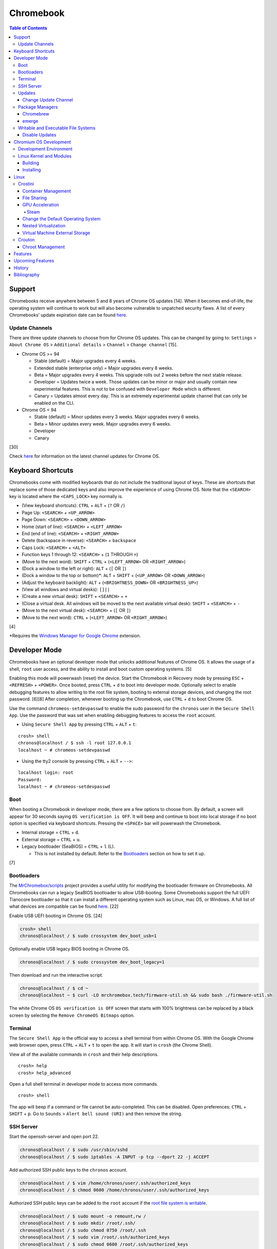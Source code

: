 Chromebook
==========

.. contents:: Table of Contents

Support
-------

Chromebooks receive anywhere between 5 and 8 years of Chrome OS updates [14]. When it becomes end-of-life, the operating system will continue to work but will also become vulnerable to unpatched security flaws. A list of every Chromebooks' update expiration date can be found `here <https://support.google.com/chrome/a/answer/6220366?hl=en>`__.

Update Channels
~~~~~~~~~~~~~~~

There are three update channels to choose from for Chrome OS updates. This can be changed by going to: ``Settings`` > ``About Chrome OS`` > ``Additional details`` > ``Channel`` > ``Change channel`` [15].

-  Chrome OS >= 94

   -  Stable (default) = Major upgrades every 4 weeks.
   -  Extended stable (enterprise only) = Major upgrades every 8 weeks.
   -  Beta = Major upgrades every 4 weeks. This upgrade rolls out 2 weeks before the next stable release.
   -  Developer = Updates twice a week. Those updates can be minor or major and usually contain new experimental features. This is not to be confused with ``Developer Mode`` which is different.
   -  Canary = Updates almost every day. This is an extremely experimental update channel that can only be enabled on the CLI.

-  Chrome OS < 94

   -  Stable (default) = Minor updates every 3 weeks. Major upgrades every 6 weeks.
   -  Beta = Minor updates every week. Major upgrades every 6 weeks.
   -  Developer
   -  Canary

[30]

Check `here <https://chromereleases.googleblog.com/search/label/Chrome%20OS>`__ for information on the latest channel updates for Chrome OS.

Keyboard Shortcuts
------------------

Chromebooks come with modified keyboards that do not include the traditional layout of keys. These are shortcuts that replace some of those dedicated keys and also improve the experience of using Chrome OS. Note that the ``<SEARCH>`` key is located where the ``<CAPS_LOCK>`` key normally is.

-  (View keyboard shortcuts): ``CTRL`` + ``ALT`` + (``?`` OR ``/``)
-  Page Up: ``<SEARCH>`` + ``<UP_ARROW>``
-  Page Down: ``<SEARCH>`` + ``<DOWN_ARROW>``
-  Home (start of line): ``<SEARCH>`` + ``<LEFT_ARROW>``
-  End (end of line): ``<SEARCH>`` + ``<RIGHT_ARROW>``
-  Delete (backspace in reverse): ``<SEARCH>`` + ``backspace``
-  Caps Lock: ``<SEARCH>`` + ``<ALT>``
-  Function keys 1 through 12: ``<SEARCH>`` + (``1`` THROUGH ``=``)
-  (Move to the next word): ``SHIFT`` + ``CTRL`` + (``<LEFT_ARROW>`` OR ``<RIGHT_ARROW>``)
-  (Dock a window to the left or right): ``ALT`` + (``[`` OR ``]``)
-  (Dock a window to the top or bottom)*: ``ALT`` + ``SHIFT`` + (``<UP_ARROW>`` OR ``<DOWN_ARROW>``)
-  (Adjust the keyboard backlight): ``ALT`` + (``<BRIGHTNESS_DOWN>`` OR ``<BRIGHTNESS_UP>``)
-  (View all windows and virtual desks): ``[]||``
-  (Create a new virtual desk): ``SHIFT`` + ``<SEARCH>`` + ``+``
-  (Close a virtual desk. All windows will be moved to the next available virtual desk): ``SHIFT`` + ``<SEARCH>`` + ``-``
-  (Move to the next virtual desk): ``<SEARCH>`` + (``[`` OR ``]``)
-  (Move to the next word): ``CTRL`` + (``<LEFT_ARROW>`` OR ``<RIGHT_ARROW>``)

[4]

\*Requires the `Windows Manager for Google Chrome <https://chrome.google.com/webstore/detail/windows-manager-for-googl/gophpkegccafhjahoijdembdkbjpiflb>`__ extension.

Developer Mode
--------------

Chromebooks have an optional developer mode that unlocks additional features of Chrome OS. It allows the usage of a shell, ``root`` user access, and the ability to install and boot custom operating systems. [5]

Enabling this mode will powerwash (reset) the device. Start the Chromebook in Recovery mode by pressing ``ESC`` + ``<REFRESH>`` + ``<POWER>``. Once booted, press ``CTRL`` + ``d`` to boot into developer mode. Optionally select to enable debugging features to allow writing to the root file system, booting to external storage devices, and changing the root password. [6][8] After completion, whenever booting up the Chromebook, use ``CTRL`` + ``d`` to boot Chrome OS.

Use the command ``chromeos-setdevpasswd`` to enable the sudo password for the ``chronos`` user in the ``Secure Shell App``. Use the password that was set when enabling debugging features to access the ``root`` account.

-  Using ``Secure Shell App`` by pressing ``CTRL`` + ``ALT`` + ``t``:

::

   crosh> shell
   chronos@localhost / $ ssh -l root 127.0.0.1
   localhost ~ # chromeos-setdevpasswd

-  Using the tty2 console by pressing ``CTRL`` + ``ALT`` + ``-->``:

::

   localhost login: root
   Password:
   localhost ~ # chromeos-setdevpasswd

Boot
~~~~

When booting a Chromebook in developer mode, there are a few options to choose from. By default, a screen will appear for 30 seconds saying ``OS verification is OFF``. It will beep and continue to boot into local storage if no boot option is specified via keyboard shortcuts. Pressing the ``<SPACE>`` bar will powerwash the Chromebook.

-  Internal storage = ``CTRL`` + ``d``.
-  External storage = ``CTRL`` + ``u``.
-  Legacy bootloader (SeaBIOS) = ``CTRL`` + ``l`` (L).

   -  This is not installed by default. Refer to the `Bootloaders <#bootloaders>`__ section on how to set it up.

[7]

Bootloaders
~~~~~~~~~~~

The `MrChromebox/scripts <https://github.com/MrChromebox/scripts>`__ project provides a useful utility for modifying the bootloader firmware on Chromebooks. All Chromebooks can run a legacy SeaBIOS bootloader to allow USB-booting. Some Chromebooks support the full UEFI Tianocore bootloader so that it can install a different operating system such as Linux, mac OS, or Windows. A full list of what devices are compatible can be found `here <https://mrchromebox.tech/#devices>`__. [22]

Enable USB UEFI booting in Chrome OS. [24]

.. code-block:: sh

   crosh> shell
   chronos@localhost / $ sudo crossystem dev_boot_usb=1

Optionally enable USB legacy BIOS booting in Chrome OS.

.. code-block:: sh

   chronos@localhost / $ sudo crossystem dev_boot_legacy=1

Then download and run the interactive script.

.. code-block:: sh

   chronos@localhost / $ cd ~
   chronos@localhost ~ $ curl -LO mrchromebox.tech/firmware-util.sh && sudo bash ./firmware-util.sh

The white Chrome OS ``OS verification is OFF`` screen that starts with 100% brightness can be replaced by a black screen by selecting the ``Remove ChromeOS Bitmaps`` option.

Terminal
~~~~~~~~

The ``Secure Shell App`` is the official way to access a shell terminal from within Chrome OS. With the Google Chrome web browser open, press ``CTRL`` + ``ALT`` + ``t`` to open the app. It will start in ``crosh`` (the Chrome Shell).

View all of the available commands in ``crosh`` and their help descriptions.

::

   crosh> help
   crosh> help_advanced

Open a full shell terminal in developer mode to access more commands.

::

   crosh> shell

The app will beep if a command or file cannot be auto-completed. This can be disabled. Open preferences: ``CTRL`` + ``SHIFT`` + ``p``. Go to ``Sounds`` > ``Alert bell sound (URI)`` and then remove the string.

SSH Server
~~~~~~~~~~

Start the openssh-server and open port 22.

.. code-block:: sh

   chronos@localhost / $ sudo /usr/sbin/sshd
   chronos@localhost / $ sudo iptables -A INPUT -p tcp --dport 22 -j ACCEPT

Add authorized SSH public keys to the ``chronos`` account.

.. code-block:: sh

   chronos@localhost / $ vim /home/chronos/user/.ssh/authorized_keys
   chronos@localhost / $ chmod 0600 /home/chronos/user/.ssh/authorized_keys

Authorized SSH public keys can be added to the ``root`` account if the `root file system is writable <#writable-and-executable-file-systems>`_.

.. code-block:: sh

   chronos@localhost / $ sudo mount -o remount,rw /
   chronos@localhost / $ sudo mkdir /root/.ssh/
   chronos@localhost / $ sudo chmod 0750 /root/.ssh
   chronos@localhost / $ sudo vim /root/.ssh/authorized_keys
   chronos@localhost / $ sudo chmod 0600 /root/.ssh/authorized_keys

Updates
~~~~~~~

Change Update Channel
^^^^^^^^^^^^^^^^^^^^^

Channels can be changed on any Chromebook not in developer mode by going to ``Settings > About Chrome OS > Additional Details > Channel > Change channel`` and selecting ``Stable``, ``Beta``, or ``Developer - unstable``. However, this will require a Powerwash which will factory reset the Chromebook and does not expose the ``Canary`` channel.

With Developer Mode enabled, it is possible to change channels on the CLI without a Powerwash. If going from a newer channel to an older one (Dev to Beta, Dev to Stable, or Beta to Stable), Chrome OS will automatically update when that channel catches up to your version.

Syntax:

.. code-block:: sh

   chronos@localhost / $ update_engine_client --nopowerwash --channel={stable,beta,dev,canary}-channel

Example:

.. code-block:: sh

   chronos@localhost / $ update_engine_client --nopowerwash --channel=stable-channel
   chronos@localhost / $ update_engine_client --show_channel
   [0304/220556.325714:INFO:update_engine_client.cc(447)] Current Channel: beta-channel
   [0304/220556.325824:INFO:update_engine_client.cc(450)] Target Channel (pending update): stable-channel

Package Managers
~~~~~~~~~~~~~~~~

Chromebrew
^^^^^^^^^^

Chromebrew is an unofficial package manager for Chromium OS written in Ruby. It works on all processor architectures that Chromium OS supports. It requires ``Developer Mode`` to be enabled and that Chrome OS is on the ``Stable`` channel.

Install:

.. code-block:: sh

   $ curl -Ls git.io/vddgY | bash

Usage:

.. code-block:: sh

   $ crew {build,const,download,files,help,install,list,postinstall,reinstall,remove,search,update,upgrade,whatprovides}
   $ crew help <ARGUMENT>

Find and install a package. The `full list of packages <https://github.com/skycocker/chromebrew/tree/master/packages>`__ is listed in it's GitHub repository. Over one thousand packages are available.

.. code-block:: sh

   $ crew search <PACKAGE>
   $ crew install [--build-from-source] <PACKAGE>

Installing a package will remove other packages that are already installed. Use the ``--keep`` argument to prevent uninstalling them:

.. code-block:: sh

   $ crew install --keep <INSTALLED_PACKAGE> <NEW_PACKAGE>

[19]

emerge
^^^^^^

``emerge`` is the official package manager for Gentoo and, by extension, Chrome OS. Installing emerge, along with a few other developer packages, will first delete everything in ``/usr/local/``. For a more useful package manager, use `Chromebrew <#chromebrew>`_.

Install:

.. code-block:: sh

   chronos@localhost / $ dev_install

Reinstall:

.. code-block:: sh

   chronos@localhost / $ dev_install --reinstall

Uninstall:

.. code-block:: sh

   chronos@localhost / $ dev_install --uninstall

[29]

By default, only a few local packages can be installed.

.. code-block:: sh

   chronos@localhost / $ sudo find /usr/local/portage/packages/ | grep tbz2
   /usr/local/portage/packages/dev-lang/python-exec-2.0.1-r1.tbz2
   /usr/local/portage/packages/dev-lang/python-3.6.5-r5.tbz2
   /usr/local/portage/packages/dev-lang/python-2.7.15-r5.tbz2
   /usr/local/portage/packages/dev-python/pyblake2-1.1.2-r1.tbz2
   /usr/local/portage/packages/dev-python/pyxattr-0.6.0-r1.tbz2
   /usr/local/portage/packages/sys-libs/gdbm-1.11.tbz2
   /usr/local/portage/packages/net-misc/rsync-3.1.3.tbz2
   /usr/local/portage/packages/app-misc/mime-types-9.tbz2
   /usr/local/portage/packages/app-misc/pax-utils-1.2.3.tbz2
   /usr/local/portage/packages/sys-apps/install-xattr-0.5.tbz2
   /usr/local/portage/packages/sys-apps/portage-2.3.75-r56.tbz2
   /usr/local/portage/packages/sys-apps/less-487.tbz2
   /usr/local/portage/packages/sys-apps/sandbox-2.11-r6.tbz2
   /usr/local/portage/packages/app-eselect/eselect-python-20140125-r1.tbz2

View the packages that are installed:

.. code-block:: sh

   chronos@localhost / $ ls -1 /usr/local/var/db/pkg/sys-apps/

Writable and Executable File Systems
~~~~~~~~~~~~~~~~~~~~~~~~~~~~~~~~~~~~

By default, the root file system is not writable and both the stateful_partition and user directory do not support executable permissions. These can be modified to allow experimentation with the Chrome OS operating system.

-  Remove the root file system verification on both partitions 2 and 4. Depending on the last A/B system update that was applied and in use, the current root file system could be either be on partition 2 or 4.

   .. code-block:: sh

      chronos@localhost / $ sudo /usr/share/vboot/bin/make_dev_ssd.sh --remove_rootfs_verification --partitions "2 4"

-  Remove the boot verification. Then reboot Chrome OS.

   .. code-block:: sh

      chronos@localhost / $ sudo crossystem dev_boot_signed_only=0

-  Remount all of the locked down Chrome OS partitions with full read, write, and execute (rwx) permissions.

   .. code-block:: sh

      chronos@localhost / $ sudo mount -o remount,rw /
      chronos@localhost / $ sudo mount -o remount,exec /mnt/stateful_partition
      chronos@localhost / $ sudo mount -o remount,exec remount,exec /home/chronos/user

[25][26]

Disable Updates
^^^^^^^^^^^^^^^

Remove the executable permissions from the ``update_engine`` binary.

.. code-block:: sh

   chronos@localhost / $ sudo chmod -x /usr/sbin/update_engine

Then either reboot the Chromebook or kill the running ``update_enigne`` process to stop Chrome OS from updating.

Re-enable updates by deleting the old log file so it will be recreated, make the ``update_engine`` binary executable again, and then start the update daemon.

.. code-block:: sh

   chronos@localhost / $ sudo rm /var/log/update_engine.log
   chronos@localhost / $ sudo chmod +x /usr/sbin/update_engine
   chronos@localhost / $ sudo /usr/sbin/update_engine

Chromium OS Development
-----------------------

Development Environment
~~~~~~~~~~~~~~~~~~~~~~~

It is recommended to build Chromium OS packages on a separate computer as the official development environment is large and takes a long time to setup. This can take up to 100 GiB of storage space and 3 hours or more to complete but it guarantees compatibility.

Create and use a working directory.

.. code-block:: sh

   $ mkdir chromiumos
   $ cd chromiumos

Download and load-up the ``repo`` command. This can later be loaded up from the ``./src/chromium/depot_tools/`` directory instead.

.. code-block:: sh

   $ git clone https://chromium.googlesource.com/chromium/tools/depot_tools.git
   $ export PATH="$(pwd)/depot_tools/:$PATH"

Use the ``repo`` command to download all of the > 200 git repositories for Chromium OS.

.. code-block:: sh

   $ repo init -u https://chromium.googlesource.com/chromiumos/manifest.git
   $ repo sync

Setup the Chromium OS SDK. Once complete, this will change the prompt as it changes into a chroot of Gentoo. In the future, use this command to re-enter the chroot.

.. code-block:: sh

   $ export PATH="$(pwd)/chromite/bin/:$PATH"
   $ cros_sdk
   (cr) (main/(<COMMIT>...)) <USER>@<HOTSNAME> ~/trunk/src/scripts $

Find the board name for the Chromebook from `here <https://www.chromium.org/chromium-os/developer-information-for-chrome-os-devices>`__. Alternatively, visit ``chrome://version`` on the Chromebook and look for "Platform:". The board name is the last word on that line. Use it to setup the Gentoo packages that mirror what is being used by the latest version of that Chromebook. If using a generic Chromium OS image, it is possible to target ``BOARD=amd64-generic``.

.. code-block:: sh

   (cr) (main/(<COMMIT>...)) <USER>@<HOTSNAME> ~/trunk/src/scripts $ export BOARD=<CHROMEBOOK_BOARD_NAME>
   (cr) (main/(<COMMIT>...)) <USER>@<HOTSNAME> ~/trunk/src/scripts $ setup_board --board=${BOARD}
   (cr) (main/(<COMMIT>...)) <USER>@<HOTSNAME> ~/trunk/src/scripts $ ./build_packages --board=${BOARD}

Cleanup:

If the development environment is no longer required, clean it up using these commands:

.. code-block:: sh

   $ cros_sdk --delete
   $ rm -rf chromiumos

Linux Kernel and Modules
~~~~~~~~~~~~~~~~~~~~~~~~

Building
^^^^^^^^

The kernel and/or modules can be compiled regardless of the CPU architecture required.

On the Chromebook, find the major ``X.Y`` kernel version.

.. code-block:: sh

   chronos@localhost / $ uname -a

On the Chromebook, save the current kernel build configuration. [27]

.. code-block:: sh

   chronos@localhost / $ sudo modprobe configs
   chronos@localhost / $ cat /proc/config.gz | gunzip > ~/Downloads/config

Copy the configuration to the computer that is building the Linux kernel and into the correct kernel version directory. Edit it to adjust the kernel and/or module build.

.. code-block:: sh

   $ cp config chromiumos/src/third_party/kernel/v<KERNEL_VERSION_MAJOR>.<KERNEL_VERSION_MINOR>/

In the ``cros_sdk`` chroot, change into the directory of the kernel source code.

.. code-block:: sh

   (cr) (main/(<COMMIT>...)) <USER>@<HOTSNAME> ~/trunk/src/scripts $ cd ~/trunk/src/third_party/kernel/v<KERNEL_VERSION_MAJOR>.<KERNEL_VERSION_MINOR>/

On the Chromebook, take note of the ``chrome://version`` "Platform:" details.

::

   Platform: 13729.41.0 (Official Build) beta-channel samus

Using the major release number (13729 in this example), the kernel version, and optionally the Chrome OS release, it is possible to track down the exact kernel source code branch for the running kernel on the Chromebook. This is important to match because building generic kernel modules will not work. The versions have to match exactly. Even if the intent is to replace the running kernel with a customized one, this branch will contain backports specific to the Chromebook board.

.. code-block:: sh

   (cr) (main/(<COMMIT>...)) <USER>@<HOTSNAME> ~/trunk/src/third_party/kernel/v4.14/ $ git branch -a | egrep "release-.*13729.*-chromeos-4.14"
   remotes/cros/release-R89-13729.B-chromeos-4.14
   (cr) (main/(<COMMIT>...)) <USER>@<HOTSNAME> ~/trunk/src/third_party/kernel/v4.14/ $ git checkout cros/release-R89-13729.B-chromeos-4.14

Build the kernel or just the modules.

.. code-block:: sh

   (cr) (main/(<COMMIT>...)) <USER>@<HOTSNAME> ~/trunk/src/third_party/kernel/v<KERNEL_VERSION_MAJOR>.<KERNEL_VERSION_MINOR>/ $ make

.. code-block:: sh

   (cr) (main/(<COMMIT>...)) <USER>@<HOTSNAME> ~/trunk/src/third_party/kernel/v<KERNEL_VERSION_MAJOR>.<KERNEL_VERSION_MINOR>/ $ make modules

[28]

Installing
^^^^^^^^^^

Mount the root file system as writable, copy the kernel module, and then load it to ensure it works.

Example of installing the ``cifs`` module after building it:

.. code-block:: sh

   chronos@localhost / $ sudo mount -o remount,rw /
   chronos@localhost / $ sudo mkdir /lib/modules/4.14.214-17103-g887e64348b2b/kernel/fs/cifs/
   chronos@localhost / $ sudo cp ~/Downloads/cifs.ko /lib/modules/4.14.214-17103-g887e64348b2b/kernel/fs/cifs/
   chronos@localhost / $ sudo depmod
   chronos@localhost / $ sudo modprobe cifs

If the module fails to load with this error, it is possible that it was compiled for the wrong kernel or CPU architecture. It needs to be built against the exact kernel that is currently installed on the system.

.. code-block:: sh

   chronos@localhost / $ sudo modprobe <KERNEL_MODULE>
   modprobe: ERROR: could not insert '<KERNEL_MODULE>': Exec format error

Linux
-----

Crostini
~~~~~~~~

Crostini is an official set of technologies used to securely run Linux on Chrome OS in an isolated environment. It creates a minimal Chrome OS virtual machine (VM) called ``termina`` that then starts a LXC container named ``penguin``.  By default, the ``penguin`` container uses Debian 10 Buster as of Chrome OS 80. [3] It does not require developer mode.

Enable it by going into Chrome OS settings and selecting ``Linux (Beta)``. [1] A new ``Terminal`` app will appear to access the terminal of the container. Alternatively, the Chrome web browser can be used to access the terminal by going to ``chrome-untrusted://terminal/html/terminal.html``.

Container Management
^^^^^^^^^^^^^^^^^^^^

With developer mode enabled, the ``termina`` VM can be manually edited with the ``vmc`` command. It can enable GPU acceleration, enable audio capture, export/save the VM, share files, and attach USB devices. New containers can also be created.

-  Manually start and connect to the ``termina`` VM.

::

   crosh> vmc start termina
   (termina) chronos@localhost ~ $

-  Manually connect to an already running ``termina`` VM.

::

   crosh> vsh termina
   (termina) chronos@localhost ~ $

-  View all of the created containers. By default, there should only be the ``penguin`` container.

::

   (termina) chronos@localhost ~ $ lxc ls

-  A list of all LXC images can be found `here <https://us.images.linuxcontainers.org/>`__ or by running:

::

   (termina) chronos@localhost ~ $ lxc image list images:

-  Create new containers:

::

   (termina) chronos@localhost ~ $ lxc launch images:<IMAGE_NAME>/<IMAGE_VERSION>/amd64 <CONTAINER_NAME>

::

   (termina) chronos@localhost ~ $ lxc launch images:centos/8/amd64 centos8

-  Enter a container [9]:

::

   (termina) chronos@localhost ~ $ lxc exec <CONTAINER_NAME> /bin/bash
   [root@<CONTAINER_NAME> ~]# cat /etc/os-release

-  The VM can be reset by stopping, deleting, and then starting it again. If the ``termina`` VM does not exist, ``vmc`` will create it. [10]

::

   crosh> vmc stop termina
   crosh> vmc destroy termina
   crosh> vmc start termina

File Sharing
^^^^^^^^^^^^

The ``Files`` app will list ``Linux files``. That will load the visible contents of the ``/home/$USER/`` directory in the container. Directories from the Chrome OS hypervisor, such as ``Downloads``, can also be shared with the container. In the ``Files`` app, right-click on the directory and select ``Share with Linux``. It will be available in the container at ``/mnt/chromeos/MyFiles/``. [2]

GPU Acceleration
^^^^^^^^^^^^^^^^

Crostini supports OpenGL graphics hardware acceleration via the use of `Virgil 3d <https://virgil3d.github.io/>`__. This allows the passthrough of OpenGL calls from the virtual machine ``termina`` to the host system. Vulkan passthrough support is planned to be released in 2020. [11] For gaming, it is recommended to enable these flags:

-  chrome://flags#crostini-gpu-support = Enable Virgil 3d support. It is enabled by default as of Chrome OS 80 [12].
-  chrome://flags#scheduler-configuration = Enable hyper-threading on Chrome OS (if available on the processor). This will help improve the performance of games by allowing the virtual machine to use more processing power.
-  chrome://flags#exo-pointer-lock = Lock the mouse pointer to any application running in Crostini. Games that use the mouse for movement require this.

Verify that the processor count has doubled.

::

   user@penguin:~$ grep -c ^processor /proc/cpuinfo
   4

Verify that Virgil 3d is being recognized by OpenGL.

::

   user@penguin:~$ sudo apt-get install mesa-utils
   user@penguin:~$ glxinfo | grep "OpenGL renderer"
   OpenGL renderer string: virgl

Steam
'''''

Steam requires a handful of dependencies. Enable the proprietary repository to install Steam, enable 32-bit packages, and install recommended dependencies for Wine. These will be required to run native Linux games or Windows games running with Proton (Valve's forked version of Wine) [13].

::

   user@penguin~$ sudo usermod -a -G video,audio $USER
   user@penguin~$ sudo nano /etc/apt/sources.list.d/non-free.list
   deb http://deb.debian.org/debian buster main contrib non-free
   deb http://security.debian.org/ buster/updates main contrib non-free
   user@penguin~$ sudo dpkg --add-architecture i386
   user@penguin~$ sudo apt-get update
   user@penguin~$ sudo apt-get install --install-recommends wine
   user@penguin~$ sudo apt-get install libgl1-mesa-dri:i386 libgl1-mesa-glx:i386 libglapi-mesa:i386 steam

Proton uses DXVK to translate DirectX 9, 10, and 11 to Vulkan. Because there is currently no Vulkan hardware acceleration, start Steam and have it use the WineD3D translation layer for DirectX 9, 10, 11 to OpenGL.

::

   user@penguin:~$ PROTON_USE_WINED3D=1 steam

Change the Default Operating System
^^^^^^^^^^^^^^^^^^^^^^^^^^^^^^^^^^^

The default Linux container ``penguin`` can be changed to use a different operating system other than Debian. The container requires `cros-container-guest-tools <https://chromium.googlesource.com/chromiumos/containers/cros-container-guest-tools/>`__ which provides a set of tools and services for Crostini integration. Wayland is optionally required to run graphical applications.

**All**

Stop and rename the original container.

::

   crosh> vsh termina
   (termina) chronos@localhost ~ $ lxc stop penguin
   (termina) chronos@localhost ~ $ lxc rename penguin penguin-original
   (termina) chronos@localhost ~ $ lxc launch images:<IMAGE_NAME>/<IMAGE_VERSION> penguin

Create a user using the same username as the Chrome OS user (which is normally the first part of the e-mail address used to log in: ``<CHROME_OS_USER>@gmail.com``). This user should have privileged access via the use of ``sudo``.

::

   (termina) chronos@localhost ~ $ lxc exec penguin /bin/bash
   [root@penguin ~]# useradd <CHROME_OS_USER>
   [root@penguin ~]# mkdir /etc/sudoers.d/
   [root@penguin ~]# echo '<CHROME_OS_USER> ALL=(root) NOPASSWD:ALL' > /etc/sudoers.d/<CHROME_OS_USER>
   [root@penguin ~]# chmod 0440 /etc/sudoers.d/<CHROME_OS_USER>

**archlinux/current**

First install a package manager such as `yay <https://github.com/Jguer/yay>`__. This is required to install packages from the Arch Linux User Repository (AUR).

::

   [root@penguin ~]# yay -S cros-container-guest-tools-git
   [root@penguin ~]# pacman -S sudo wayland xorg-server-xwayland

[16]

**centos/8**

::

   [root@penguin ~]# dnf install epel-release sudo xorg-x11-server-Xwayland
   [root@penguin ~]# dnf install cros-guest-tools --enablerepo=epel-testing

[17]

**fedora/31**

::

   [root@penguin ~]# dnf install sudo xorg-x11-server-Xwayland
   [root@penguin ~]# dnf install cros-guest-tools sudo --enablerepo=updates-testing

[18]

**All**

Enable the required services and then restart the virtual machine to load the new ``penguin`` container integration.

::

   [root@penguin ~]# systemctl enable cros-sftp
   [root@penguin ~]# su - <CHROME_OS_USER>
   [<CHROME_OS_USER>@penguin ~]$ systemctl --user enable sommelier@0 sommelier-x@0 sommlier@1 sommelier-x@1 cros-garcon cros-pulse-config

::

   crosh> vmc stop termina
   crosh> vmc start termina

Nested Virtualization
^^^^^^^^^^^^^^^^^^^^^

As of Chrome OS 81, nested virtualization is supported in Crostini. This means that KVM accelerated QEMU virtual machines can be created. [21]

Verify that the ``termina`` virtual machine supports nested virtualization.

.. code-block:: sh

   [<CHROME_OS_USER>@penguin ~]$ cat /sys/module/kvm_intel/parameters/nested
   Y

Install the ``virt-manager`` GUI application:

.. code-block:: sh

   [<CHROME_OS_USER>@penguin ~]$ apt-get install virt-manager

The local user needs to be in the ``libvirt`` group to be able to access and manage system level virtual machines. By default, ``virt-manager`` connections through ``qemu:///system`` to provide the best performance.

.. code-block:: sh

   [<CHROME_OS_USER>@penguin ~]$ sudo usermod -a -G libvirt $(whoami)

Launch the program and then create virtual machines.

.. code-block:: sh

   [<CHROME_OS_USER>@penguin ~]$ virt-manager

Virtual Machine External Storage
^^^^^^^^^^^^^^^^^^^^^^^^^^^^^^^^

Untrusted virtual machines (only available in developer mode) can use external storage devices. [23]

View the available devices that can be used for external storage. These are the same that will appear in the ``Files`` app.

.. code-block:: sh

   chronos@localhost / $ ls -1 /media/removable/

Create a new data image for the virtual machine.

.. code-block:: sh

   crosh> vmc create-extra-disk --size=<SIZE>G --removable-media "USB Drive/<IMAGE_NAME>.img"

Start the Crostini virtual machine with the new data image. It will be available within the virtual machine as a Btrfs file system mounted at ``/mnt/external/0/``.

.. code-block:: sh

   crosh> vmc start --untrusted --extra-disk "/media/removable/USB Drive/<IMAGE_NAME>.img termina"

Crouton
~~~~~~~

Crouton allows installing Debian based operating systems into a chroot directory. It supports better integration with Chrome OS via the `crouton integration extension <https://chrome.google.com/webstore/detail/crouton-integration/gcpneefbbnfalgjniomfjknbcgkbijom>`__.

Advantages of Crouton over Crostini:

-  Complete OpenGL and Vulkan hardware-accelerated support.

    -  Virgil, used by Crostini for OpenGL acceleration, is `limited to OpenGL 4.3 <https://lwn.net/Articles/767970/>`__ and older versions. OpenGL 4.6 is the current latest version. Virgil also lacks Vulkan support.

-  Lower disk space usage.
-  No virtualization overhead.
-  Optional installation to an external storage device.
-  Chroot Linux installations can be encrypted.
-  Support for all processor architectures. Crostini only works on 64-bit Chrome OS devices.

Cons:

-  Insecure compared to Crostini. Resources are not isolated from the Chrome OS operating system.
-  Requires ``Developer Mode`` to be enabled.
-  Installs an old operating system by default (Ubuntu 16.04).

Download and install the ``crouton`` script to a location found in ``$PATH``. Alternatively, it can be executed from any user directory.

::

   crosh> shell
   chronos@localhost / $ cd ~/Downloads/
   chronos@localhost ~/Downloads $ wget https://goo.gl/fd3zc -O crouton
   chronos@localhost ~/Downloads $ sudo install -Dt /usr/local/bin -m 755 ~/Downloads/crouton

Chroot Management
^^^^^^^^^^^^^^^^^

Supported configurations:

-  Desktop environments:

   -  gnome
   -  kde
   -  lxde
   -  unity
   -  xfce

-  Operating systems:

   -  Debian
   -  Kali Linux
   -  Ubuntu

View available operating system versions that can be installed along with the types of packages than can be automatically configured. By default, Ubuntu 16.04 is installed with the XFCE desktop environment.

::

   chronos@localhost / $ crouton -r list
   chronos@localhost / $ crouton -t list

Example of creating a minimal chroot.

::

   chronos@localhost / $ sudo crouton -t core

Example of installing Debian Sid, with common features enabled, encrypting the chroot, and naming the chroot "debian_sid_crouton".

::

   chronos@localhost / $ sudo crouton -r sid -t core,audio,touch,keyboard,extension,xorg,xfce -e -n debian_sid_crouton

[20]

Features
--------

Chrome OS versions:

-  91

   -  `Linux has been promoted to stable is no longer considered a beta. <https://chromeunboxed.com/linux-leaving-beta-in-next-chrome-os-update-and-thats-a-big-deal/>`__

-  89

   -  `"Phone Hub" provides tight integration between an Android device and a Chromebook. <https://chromeunboxed.com/chrome-os-89-arrives-10th-birthday-new-features#screen-capture>`__
   -  `"Screen capture" is a new app added to the settings menu that allows taking screenshots and screen recordings natively. <https://chromeunboxed.com/chrome-os-89-arrives-10th-birthday-new-features#screen-capture>`__
   -  `"Trash" in the Files app for recovering deleted files. <https://www.aboutchromebooks.com/news/chrome-os-89-adds-media-annotations-photo-filters-and-a-working-trash-can-for-chromebooks/>`__

-  88

   -  `Crostini on removable storage devices. <https://bugs.chromium.org/p/chromium/issues/detail?id=827705>`__

-  87

   -  `The PDF viewer has been completely redesigned with more features. <https://www.androidpolice.com/2020/11/18/chrome-87/>`__

-  86

   -  `HDR photo and video playback support. <https://www.aboutchromebooks.com/news/chrome-os-86-stable-channel-arrives-on-chromebooks-what-you-need-to-know/>`__

-  85

   -  `Windows virtual machine integration provided by Parallels. <https://www.parallels.com/products/desktop/chrome/>`__

-  84

   -  `Port forwarding to access network ports in Crostini from Chrome OS. <https://chromeos.dev/en/web-environment/port-forwarding>`__

-  81

   -  `Nested virtualization support inside of Crostini. <https://bugs.chromium.org/p/chromium/issues/detail?id=993253>`__

-  76

   -  `OpenGL passthrough to Crostini via Virgl. <https://www.xda-developers.com/chrome-os-76-gpu-support-linux-apps/>`__

-  75

   - `USB device passthrough of any device to Crostini. <https://www.aboutchromebooks.com/news/chrome-os-75-adds-usb-device-adb-android-support-linux-project-crostini/>`__

-  73

   -  `Initial USB device passthrough of select supported devices to Crostini. <https://www.aboutchromebooks.com/news/chrome-os-73-dev-channel-adds-google-drive-play-files-mount-in-linux-usb-device-management-and-crostini-backup-flag/>`__

-  72

   -  `USB storage passthrough to Crostini. <https://www.aboutchromebooks.com/news/chrome-os-72-dev-channel-usb-sd-card-support-project-crostini-chromebooks-android-9-pie/>`__

-  66

   -  `Linux support via Crostini. <https://www.xda-developers.com/linux-apps-chrome-os-overview-crostini/>`__

-  59

   -  `Native printer support via CUPS. <https://www.engadget.com/2017-06-10-chrome-os-native-print.html>`__

Upcoming Features
-----------------

-  `Official Steam support via a framework called Borealis. It will automatically set up an Ubuntu virtual machine tuned for gaming. <https://chromeunboxed.com/steam-games-chrome-os-chromebooks-web-install-app-manager>`__
-  `Vulkan support in Crostini. <https://bugs.chromium.org/p/chromium/issues/detail?id=996591>`__

History
-------

-  `Latest <https://github.com/ekultails/rootpages/commits/master/src/administration/chromebook.rst>`__

Bibliography
------------

1. "Running Custom Containers Under Chrome OS." Chromium OS Docs. Accessed March 2, 2020. https://chromium.googlesource.com/chromiumos/docs/+/master/containers_and_vms.md
2. "Issue 878324: Share Downloads with crostini container." Chromium Bugs. May 6, 2019. Accessed March 2, 2020. https://bugs.chromium.org/p/chromium/issues/detail?id=878324
3. "Issue 930901: crostini: support buster as the default container." Chromium Bugs. February 7, 2020. Accessed March 2, 2020. https://bugs.chromium.org/p/chromium/issues/detail?id=930901
4. "Chromebook keyboard shortcuts." Chromebook Help. Accessed March 2, 2020. https://support.google.com/chromebook/answer/183101?hl=en
5. "Developer Mode." Chromium OS Docs. Accessed March 4, 2020. https://chromium.googlesource.com/chromiumos/docs/+/master/developer_mode.md
6. "Turn on debugging features." Chromebook Help. Accessed March 4, 2020. https://support.google.com/chromebook/answer/6204310?hl=en
7. "Debug Button Shortcuts." Chromium OS Docs. Accessed March 4, 2020. https://chromium.googlesource.com/chromiumos/docs/+/master/debug_buttons.md
8. "Debugging Features." Chromium OS. Accessed March 4, 2020. https://www.chromium.org/chromium-os/how-tos-and-troubleshooting/debugging-features
9. "LXD Getting started - command line." Linux containers. Accessed March 7, 2020. https://linuxcontainers.org/lxd/getting-started-cli/
10. "Crostini Setup Guide." Reddit r/Crostini. December 27, 2018. Accessed March 7, 2020. https://www.reddit.com/r/Crostini/wiki/getstarted/crostini-setup-guide
11. "Issue 996591: Vulkan does not appear to be working in Crostini." Chromium Bugs. February 12, 2020. Accessed March 11, 2020. https://bugs.chromium.org/p/chromium/issues/detail?id=996591
12. "CHROME OS 80 MAKES GRAPHIC INTENSIVE LINUX APPS SO MUCH BETTER." Chrome Unboxed. March 10, 2020. Accessed March 11, 2020. https://chromeunboxed.com/chrome-os-80-gpu-linux-apps-enabled/
13. "How to install Steam." Reddit r/Crostini. November 2, 2018. Accessed March 11, 2020. https://www.reddit.com/r/Crostini/wiki/howto/install-steam
14. "Auto Update Policy." Google Chrome Enterprise Help. Accessed March 13, 2020. https://support.google.com/chrome/a/answer/6220366?hl=en
15. "Switch between stable, beta & dev software." Google Chrome Enterprise Help. Accessed March 13, 2020. https://support.google.com/chromebook/answer/1086915?hl=en
16. "Chrome OS devices/Crostini." Arch Linux Wiki. February 17, 2020. Accessed March 14, 2020. https://wiki.archlinux.org/index.php/Chrome_OS_devices/Crostini
17. "How to run CentOS instead of Debian." Reddit r/Crostini. October 16, 2019. Accessed March 14, 2020. https://www.reddit.com/r/Crostini/wiki/howto/run-centos-linux
18. "How to run Fedora instead of Debian." Reddit r/Crostini. December 21, 2019. Accessed March 14, 2020. https://www.reddit.com/r/Crostini/wiki/howto/run-fedora-linux
19. "skycocker/chromebrew." GitHub. March 28, 2020. Accessed March 28, 2020. https://github.com/skycocker/chromebrew
20. "dnschneid/crouton." GitHub. January 17, 2020. Accessed March 29, 2020. https://github.com/dnschneid/crouton
21. "Issue 993253: Support untrusted VMs." Chromium Bugs. January 27, 2020. Accessed May 29, 2020. https://bugs.chromium.org/p/chromium/issues/detail?id=993253
22. "ChromeOS Firmware Utility Script." MrChromebox.tech. Accessed September 5, 2020. https://mrchromebox.tech/#fwscript
23. "service.cc" vm_tools - chromiumos/platform2 - Git at Google. November 14, 2020. Accessed December 5, 2020. https://chromium.googlesource.com/chromiumos/platform2/+/master/vm_tools/concierge/service.cc
24. "How to Enable USB Booting on Chromebook." wikiHow. November 30, 2020. Accessed February 25, 2021. https://www.wikihow.com/Enable-USB-Booting-on-Chromebook
25. "Remove RootFS Verification & make Read/Write." Cr-48ite. January 4, 2012. Accessed Feburary 28, 2021. https://sites.google.com/site/cr48ite/getting-technical/remove-rootfs-verification-make-read-write
26. "Chromebook writable root." Way of the nix's - Computer Security & Full Stack Development. Accessed February 28, 2021. https://xn--1ca.se/chromebook-writable-root/
27. "Build chrome os kernel and kernel modules." GitHub dnschneid/crouton. March 22, 2018. Accessed March 15, 2021. https://github.com/dnschneid/crouton/wiki/Build-chrome-os-kernel-and-kernel-modules
28. "Custom Kernel Modules for Chromebook." The Critically Cognitive. April 17, 2017. Accessed March 15, 2021. https://criticallycognitive.wordpress.com/2017/04/16/custom-kernel-modules-for-chromebook/
29. "Dev-Install: Installing Developer and Test packages onto a Chrome OS device." Chromium OS How Tos and Troubleshooting. Accessed March 16, 2021. https://www.chromium.org/chromium-os/how-tos-and-troubleshooting/install-software-on-base-images
30. "Chrome Release Cycle." chromium - Git at Google. Accessed June 20, 2021. https://chromium.googlesource.com/chromium/src/+/refs/heads/main/docs/process/release_cycle_new.md

